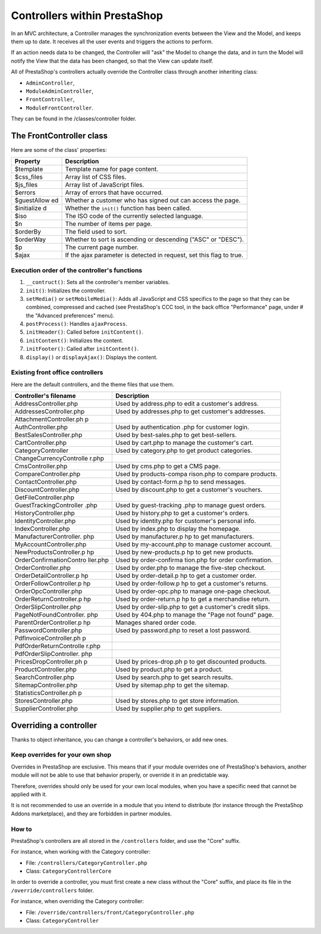 Controllers within PrestaShop
================================================


In an MVC architecture, a Controller manages the synchronization
events between the View and the Model, and keeps them up to date. It
receives all the user events and triggers the actions to perform.

If an action needs data to be changed, the Controller will "ask" the
Model to change the data, and in turn the Model will notify the View
that the data has been changed, so that the View can update itself.

All of PrestaShop's controllers actually override the Controller class
through another inheriting class:

-  ``AdminController``,
-  ``ModuleAdminController``,
-  ``FrontController``,
-  ``ModuleFrontController``.

They can be found in the /classes/controller folder.

The FrontController class
---------------------------------

Here are some of the class' properties:

+-------------+-----------------+
| Property    | Description     |
+=============+=================+
| $template   | Template name   |
|             | for page        |
|             | content.        |
+-------------+-----------------+
| $css\_files | Array list of   |
|             | CSS files.      |
+-------------+-----------------+
| $js\_files  | Array list of   |
|             | JavaScript      |
|             | files.          |
+-------------+-----------------+
| $errors     | Array of errors |
|             | that have       |
|             | occurred.       |
+-------------+-----------------+
| $guestAllow | Whether a       |
| ed          | customer who    |
|             | has signed out  |
|             | can access the  |
|             | page.           |
+-------------+-----------------+
| $initialize | Whether the     |
| d           | ``init()``      |
|             | function has    |
|             | been called.    |
+-------------+-----------------+
| $iso        | The ISO code of |
|             | the currently   |
|             | selected        |
|             | language.       |
+-------------+-----------------+
| $n          | The number of   |
|             | items per page. |
+-------------+-----------------+
| $orderBy    | The field used  |
|             | to sort.        |
+-------------+-----------------+
| $orderWay   | Whether to sort |
|             | is ascending or |
|             | descending      |
|             | ("ASC" or       |
|             | "DESC").        |
+-------------+-----------------+
| $p          | The current     |
|             | page number.    |
+-------------+-----------------+
| $ajax       | If the ajax     |
|             | parameter is    |
|             | detected in     |
|             | request, set    |
|             | this flag to    |
|             | true.           |
+-------------+-----------------+

Execution order of the controller's functions
^^^^^^^^^^^^^^^^^^^^^^^^^^^^^^^^^^^^^^^^^^^^^^^^

#. ``__contruct()``: Sets all the controller's member variables.
#. ``init()``: Initializes the controller.
#. ``setMedia()`` or ``setMobileMedia()``: Adds all JavaScript and CSS specifics to the page so that they can be combined, compressed and cached (see PrestaShop's CCC tool, in the back office "Performance" page, under # the "Advanced preferences" menu).
#. ``postProcess()``: Handles ``ajaxProcess``.
#. ``initHeader()``: Called before ``initContent()``.
#. ``initContent()``: Initializes the content.
#. ``initFooter()``: Called after ``initContent()``.
#. ``display()`` or ``displayAjax()``: Displays the content.

Existing front office controllers
^^^^^^^^^^^^^^^^^^^^^^^^^^^^^^^^^^^^^^^^^^^^^^^^

Here are the default controllers, and the theme files that use them.

+-------------------------+----------------+
| Controller's filename   | Description    |
+=========================+================+
| AddressController.php   | Used by        |
|                         | address.php to |
|                         | edit a         |
|                         | customer's     |
|                         | address.       |
+-------------------------+----------------+
| AddressesController.php | Used by        |
|                         | addresses.php  |
|                         | to get         |
|                         | customer's     |
|                         | addresses.     |
+-------------------------+----------------+
| AttachmentController.ph |                |
| p                       |                |
+-------------------------+----------------+
| AuthController.php      | Used by        |
|                         | authentication |
|                         | .php           |
|                         | for customer   |
|                         | login.         |
+-------------------------+----------------+
| BestSalesController.php | Used by        |
|                         | best-sales.php |
|                         | to get         |
|                         | best-sellers.  |
+-------------------------+----------------+
| CartController.php      | Used by        |
|                         | cart.php to    |
|                         | manage the     |
|                         | customer's     |
|                         | cart.          |
+-------------------------+----------------+
| CategoryController      | Used by        |
|                         | category.php   |
|                         | to get product |
|                         | categories.    |
+-------------------------+----------------+
| ChangeCurrencyControlle |                |
| r.php                   |                |
+-------------------------+----------------+
| CmsController.php       | Used by        |
|                         | cms.php to get |
|                         | a CMS page.    |
+-------------------------+----------------+
| CompareController.php   | Used by        |
|                         | products-compa |
|                         | rison.php      |
|                         | to compare     |
|                         | products.      |
+-------------------------+----------------+
| ContactController.php   | Used by        |
|                         | contact-form.p |
|                         | hp             |
|                         | to send        |
|                         | messages.      |
+-------------------------+----------------+
| DiscountController.php  | Used by        |
|                         | discount.php   |
|                         | to get a       |
|                         | customer's     |
|                         | vouchers.      |
+-------------------------+----------------+
| GetFileController.php   |                |
+-------------------------+----------------+
| GuestTrackingController | Used by        |
| .php                    | guest-tracking |
|                         | .php           |
|                         | to manage      |
|                         | guest orders.  |
+-------------------------+----------------+
| HistoryController.php   | Used by        |
|                         | history.php to |
|                         | get a          |
|                         | customer's     |
|                         | orders.        |
+-------------------------+----------------+
| IdentityController.php  | Used by        |
|                         | identity.php   |
|                         | for customer's |
|                         | personal info. |
+-------------------------+----------------+
| IndexController.php     | Used by        |
|                         | index.php to   |
|                         | display the    |
|                         | homepage.      |
+-------------------------+----------------+
| ManufacturerController. | Used by        |
| php                     | manufacturer.p |
|                         | hp             |
|                         | to get         |
|                         | manufacturers. |
+-------------------------+----------------+
| MyAccountController.php | Used by        |
|                         | my-account.php |
|                         | to manage      |
|                         | customer       |
|                         | account.       |
+-------------------------+----------------+
| NewProductsController.p | Used by        |
| hp                      | new-products.p |
|                         | hp             |
|                         | to get new     |
|                         | products.      |
+-------------------------+----------------+
| OrderConfirmationContro | Used by        |
| ller.php                | order-confirma |
|                         | tion.php       |
|                         | for order      |
|                         | confirmation.  |
+-------------------------+----------------+
| OrderController.php     | Used by        |
|                         | order.php to   |
|                         | manage the     |
|                         | five-step      |
|                         | checkout.      |
+-------------------------+----------------+
| OrderDetailController.p | Used by        |
| hp                      | order-detail.p |
|                         | hp             |
|                         | to get a       |
|                         | customer       |
|                         | order.         |
+-------------------------+----------------+
| OrderFollowController.p | Used by        |
| hp                      | order-follow.p |
|                         | hp             |
|                         | to get a       |
|                         | customer's     |
|                         | returns.       |
+-------------------------+----------------+
| OrderOpcController.php  | Used by        |
|                         | order-opc.php  |
|                         | to manage      |
|                         | one-page       |
|                         | checkout.      |
+-------------------------+----------------+
| OrderReturnController.p | Used by        |
| hp                      | order-return.p |
|                         | hp             |
|                         | to get a       |
|                         | merchandise    |
|                         | return.        |
+-------------------------+----------------+
| OrderSlipController.php | Used by        |
|                         | order-slip.php |
|                         | to get a       |
|                         | customer's     |
|                         | credit slips.  |
+-------------------------+----------------+
| PageNotFoundController. | Used by        |
| php                     | 404.php to     |
|                         | manage the     |
|                         | "Page not      |
|                         | found" page.   |
+-------------------------+----------------+
| ParentOrderController.p | Manages shared |
| hp                      | order code.    |
+-------------------------+----------------+
| PasswordController.php  | Used by        |
|                         | password.php   |
|                         | to reset a     |
|                         | lost password. |
+-------------------------+----------------+
| PdfInvoiceController.ph |                |
| p                       |                |
+-------------------------+----------------+
| PdfOrderReturnControlle |                |
| r.php                   |                |
+-------------------------+----------------+
| PdfOrderSlipController. |                |
| php                     |                |
+-------------------------+----------------+
| PricesDropController.ph | Used by        |
| p                       | prices-drop.ph |
|                         | p              |
|                         | to get         |
|                         | discounted     |
|                         | products.      |
+-------------------------+----------------+
| ProductController.php   | Used by        |
|                         | product.php to |
|                         | get a product. |
+-------------------------+----------------+
| SearchController.php    | Used by        |
|                         | search.php to  |
|                         | get search     |
|                         | results.       |
+-------------------------+----------------+
| SitemapController.php   | Used by        |
|                         | sitemap.php to |
|                         | get the        |
|                         | sitemap.       |
+-------------------------+----------------+
| StatisticsController.ph |                |
| p                       |                |
+-------------------------+----------------+
| StoresController.php    | Used by        |
|                         | stores.php to  |
|                         | get store      |
|                         | information.   |
+-------------------------+----------------+
| SupplierController.php  | Used by        |
|                         | supplier.php   |
|                         | to get         |
|                         | suppliers.     |
+-------------------------+----------------+

Overriding a controller
-------------------------------

Thanks to object inheritance, you can change a controller's behaviors,
or add new ones.

Keep overrides for your own shop
^^^^^^^^^^^^^^^^^^^^^^^^^^^^^^^^^^^^^^^^^^^^^^^^

Overrides in PrestaShop are exclusive. This means that if your module
overrides one of PrestaShop's behaviors, another module will not be able
to use that behavior properly, or override it in an predictable way.

Therefore, overrides should only be used for your own local modules,
when you have a specific need that cannot be applied with it.

It is not recommended to use an override in a module that you intend to
distribute (for instance through the PrestaShop Addons marketplace), and
they are forbidden in partner modules.

How to
^^^^^^^^^^^^^^^^^^^^^^^^^^^^^^^^^^^^^^^^^^^^^^^^

PrestaShop's controllers are all stored in the ``/controllers`` folder,
and use the "Core" suffix.

For instance, when working with the Category controller:

-  File: ``/controllers/CategoryController.php``
-  Class: ``CategoryControllerCore``

In order to override a controller, you must first create a new class
without the "Core" suffix, and place its file in the
``/override/controllers`` folder.

For instance, when overriding the Category controller:

-  File: ``/override/controllers/front/CategoryController.php``
-  Class: ``CategoryController``
